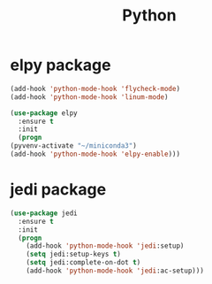 #+startup: overview
#+title: Python

* elpy package
  #+begin_src emacs-lisp
    (add-hook 'python-mode-hook 'flycheck-mode)
    (add-hook 'python-mode-hook 'linum-mode)

    (use-package elpy
      :ensure t
      :init
      (progn
	(pyvenv-activate "~/miniconda3")
	(add-hook 'python-mode-hook 'elpy-enable)))
  #+end_src

* jedi package
  #+begin_src emacs-lisp
    (use-package jedi
      :ensure t
      :init
      (progn
        (add-hook 'python-mode-hook 'jedi:setup)
        (setq jedi:setup-keys t)
        (setq jedi:complete-on-dot t)
        (add-hook 'python-mode-hook 'jedi:ac-setup)))
  #+end_src
